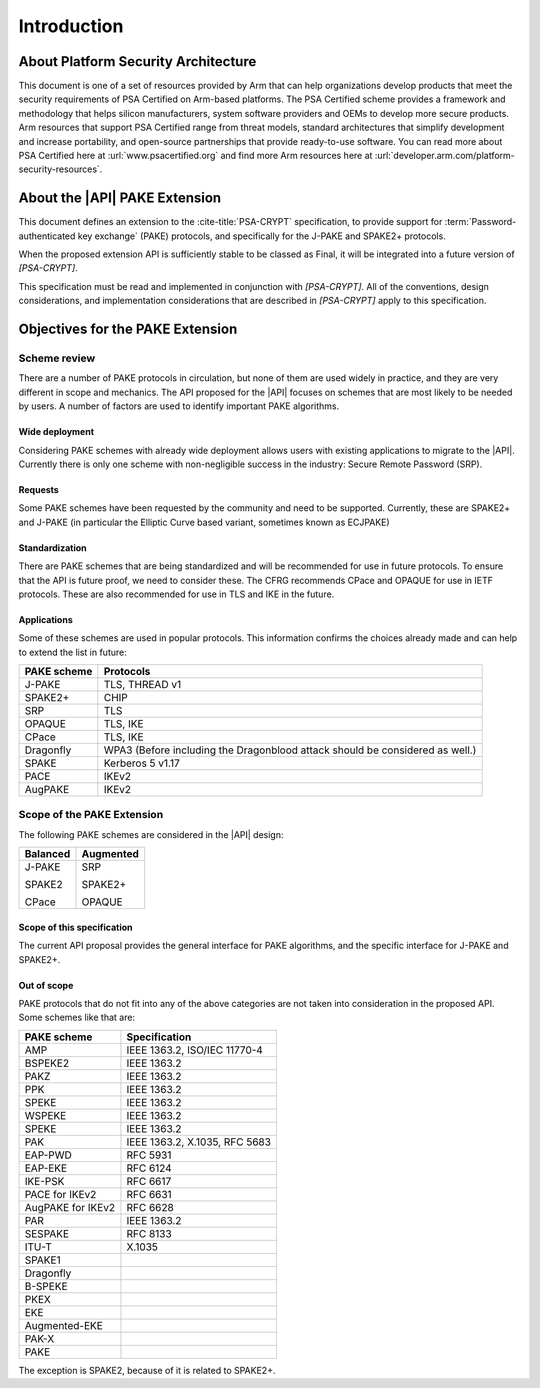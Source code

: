 .. SPDX-FileCopyrightText: Copyright 2022-2023 Arm Limited and/or its affiliates <open-source-office@arm.com>
.. SPDX-License-Identifier: CC-BY-SA-4.0 AND LicenseRef-Patent-license

Introduction
============

About Platform Security Architecture
------------------------------------

This document is one of a set of resources provided by Arm that can help organizations develop products that meet the security requirements of PSA Certified on Arm-based platforms. The PSA Certified scheme provides a framework and methodology that helps silicon manufacturers, system software providers and OEMs to develop more secure products. Arm resources that support PSA Certified range from threat models, standard architectures that simplify development and increase portability, and open-source partnerships that provide ready-to-use software. You can read more about PSA Certified here at :url:`www.psacertified.org` and find more Arm resources here at :url:`developer.arm.com/platform-security-resources`.

About the |API| PAKE Extension
------------------------------

This document defines an extension to the :cite-title:`PSA-CRYPT` specification, to provide support for :term:`Password-authenticated key exchange` (PAKE) protocols, and specifically for the J-PAKE and SPAKE2+ protocols.

When the proposed extension API is sufficiently stable to be classed as Final, it will be integrated into a future version of `[PSA-CRYPT]`.

This specification must be read and implemented in conjunction with `[PSA-CRYPT]`. All of the conventions, design considerations, and implementation considerations that are described in `[PSA-CRYPT]` apply to this specification.

.. rationale:: Note

    This version of the document includes *Rationale* commentary that provides background information relating to the design decisions that led to the current proposal. This enables the reader to understand the wider context and alternative approaches that have been considered.


Objectives for the PAKE Extension
---------------------------------

Scheme review
~~~~~~~~~~~~~

There are a number of PAKE protocols in circulation, but none of them are used widely in practice, and they are very different in scope and mechanics.
The API proposed for the |API| focuses on schemes that are most likely to be needed by users. A number of factors are used to identify important PAKE algorithms.

Wide deployment
^^^^^^^^^^^^^^^

Considering PAKE schemes with already wide deployment allows users with existing applications to migrate to the |API|.
Currently there is only one scheme with non-negligible success in the industry: Secure Remote Password (SRP).

Requests
^^^^^^^^

Some PAKE schemes have been requested by the community and need to be supported.
Currently, these are SPAKE2+ and J-PAKE (in particular the Elliptic Curve based variant, sometimes known as ECJPAKE)

Standardization
^^^^^^^^^^^^^^^

There are PAKE schemes that are being standardized and will be recommended for use in future protocols.
To ensure that the API is future proof, we need to consider these.
The CFRG recommends CPace and OPAQUE for use in IETF protocols.
These are also recommended for use in TLS and IKE in the future.

Applications
^^^^^^^^^^^^

Some of these schemes are used in popular protocols. This information confirms the choices already made and can help to extend the list in future:

.. list-table::
    :header-rows: 1
    :widths: auto
    :align: left

    *   -   PAKE scheme
        -   Protocols
    *   -   J-PAKE
        -   TLS, THREAD v1
    *   -   SPAKE2+
        -   CHIP
    *   -   SRP
        -   TLS
    *   -   OPAQUE
        -   TLS, IKE
    *   -   CPace
        -   TLS, IKE
    *   -   Dragonfly
        -   WPA3 (Before including the Dragonblood attack should be considered as well.)
    *   -   SPAKE
        -   Kerberos 5 v1.17
    *   -   PACE
        -   IKEv2
    *   -   AugPAKE
        -   IKEv2


Scope of the PAKE Extension
~~~~~~~~~~~~~~~~~~~~~~~~~~~

The following PAKE schemes are considered in the |API| design:

.. list-table::
    :header-rows: 1
    :widths: auto
    :align: left

    *   -   Balanced
        -   Augmented
    *   -   J-PAKE

            SPAKE2

            CPace
        -   SRP

            SPAKE2+

            OPAQUE

Scope of this specification
^^^^^^^^^^^^^^^^^^^^^^^^^^^

The current API proposal provides the general interface for PAKE algorithms, and the specific interface for J-PAKE and SPAKE2+.

Out of scope
^^^^^^^^^^^^

PAKE protocols that do not fit into any of the above categories are not taken into consideration in the proposed API.
Some schemes like that are:

.. list-table::
    :header-rows: 1
    :class: longtable
    :widths: auto
    :align: left

    *   -   PAKE scheme
        -   Specification
    *   -   AMP
        -   IEEE 1363.2, ISO/IEC 11770-4
    *   -   BSPEKE2
        -   IEEE 1363.2
    *   -   PAKZ
        -   IEEE 1363.2
    *   -   PPK
        -   IEEE 1363.2
    *   -   SPEKE
        -   IEEE 1363.2
    *   -   WSPEKE
        -   IEEE 1363.2
    *   -   SPEKE
        -   IEEE 1363.2
    *   -   PAK
        -   IEEE 1363.2, X.1035, RFC 5683
    *   -   EAP-PWD
        -   RFC 5931
    *   -   EAP-EKE
        -   RFC 6124
    *   -   IKE-PSK
        -   RFC 6617
    *   -   PACE for IKEv2
        -   RFC 6631
    *   -   AugPAKE for IKEv2
        -   RFC 6628
    *   -   PAR
        -   IEEE 1363.2
    *   -   SESPAKE
        -   RFC 8133
    *   -   ITU-T
        -   X.1035
    *   -   SPAKE1
        -
    *   -   Dragonfly
        -
    *   -   B-SPEKE
        -
    *   -   PKEX
        -
    *   -   EKE
        -
    *   -   Augmented-EKE
        -
    *   -   PAK-X
        -
    *   -   PAKE
        -

The exception is SPAKE2, because of it is related to SPAKE2+.
